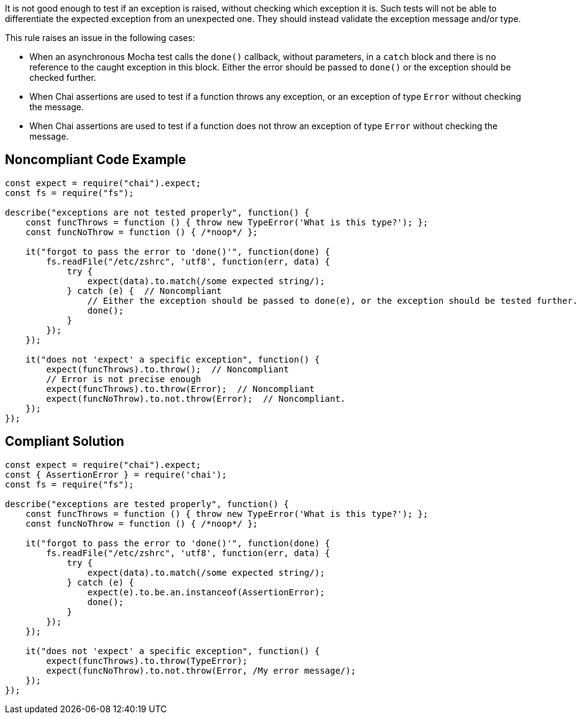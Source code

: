 It is not good enough to test if an exception is raised, without checking which exception it is. Such tests will not be able to differentiate the expected exception from an unexpected one. They should instead validate the exception message and/or type.


This rule raises an issue in the following cases:

* When an asynchronous Mocha test calls the ``++done()++`` callback, without parameters, in a ``++catch++`` block and there is no reference to the caught exception in this block. Either the error should be passed to ``++done()++`` or the exception should be checked further.
* When Chai assertions are used to test if a function throws any exception, or an exception of type ``++Error++`` without checking the message.
* When Chai assertions are used to test if a function does not throw an exception of type ``++Error++`` without checking the message.

== Noncompliant Code Example

----
const expect = require("chai").expect;
const fs = require("fs");

describe("exceptions are not tested properly", function() {
    const funcThrows = function () { throw new TypeError('What is this type?'); };
    const funcNoThrow = function () { /*noop*/ };

    it("forgot to pass the error to 'done()'", function(done) {
        fs.readFile("/etc/zshrc", 'utf8', function(err, data) {
            try {
                expect(data).to.match(/some expected string/);
            } catch (e) {  // Noncompliant
                // Either the exception should be passed to done(e), or the exception should be tested further.
                done();
            }
        });
    });

    it("does not 'expect' a specific exception", function() {
        expect(funcThrows).to.throw();  // Noncompliant
        // Error is not precise enough
        expect(funcThrows).to.throw(Error);  // Noncompliant
        expect(funcNoThrow).to.not.throw(Error);  // Noncompliant.
    });
});
----

== Compliant Solution

----
const expect = require("chai").expect;
const { AssertionError } = require('chai');
const fs = require("fs");

describe("exceptions are tested properly", function() {
    const funcThrows = function () { throw new TypeError('What is this type?'); };
    const funcNoThrow = function () { /*noop*/ };

    it("forgot to pass the error to 'done()'", function(done) {
        fs.readFile("/etc/zshrc", 'utf8', function(err, data) {
            try {
                expect(data).to.match(/some expected string/);
            } catch (e) {
                expect(e).to.be.an.instanceof(AssertionError);
                done();
            }
        });
    });

    it("does not 'expect' a specific exception", function() {
        expect(funcThrows).to.throw(TypeError);
        expect(funcNoThrow).to.not.throw(Error, /My error message/);
    });
});
----
